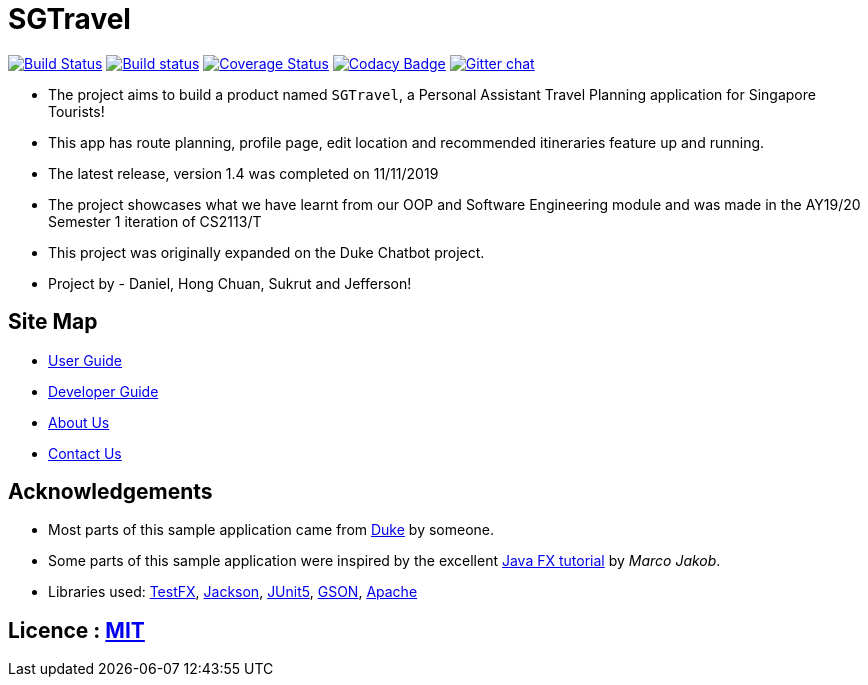 = SGTravel 
ifdef::env-github,env-browser[:relfileprefix: docs/]

https://travis-ci.org/AY1920S1-CS2113T-W13-3/main[image:https://travis-ci.org/AY1920S1-CS2113T-W13-3/main.svg?branch=master[Build Status]]
https://ci.appveyor.com/project/Jefferson111/main/branch/master[image:https://ci.appveyor.com/api/projects/status/4mjh6mbu4s7uy36n/branch/master?svg=true[Build status]]
https://coveralls.io/github/AY1920S1-CS2113T-W13-3/main?branch=master[image:https://coveralls.io/repos/github/AY1920S1-CS2113T-W13-3/main/badge.svg?branch=master[Coverage Status]]
https://www.codacy.com/manual/Jefferson111/main?utm_source=github.com&amp;utm_medium=referral&amp;utm_content=AY1920S1-CS2113T-W13-3/main&amp;utm_campaign=Badge_Grade[image:https://api.codacy.com/project/badge/Grade/d553600e4c394c78989c71999eb35dcc[Codacy Badge]]
https://gitter.im/se-edu/Lobby[image:https://badges.gitter.im/se-edu/Lobby.svg[Gitter chat]]

ifdef::env-github[]
[.center]
image:docs/images/sader_thonk.png[width="64" height="64" align="center"]
endif::[]

ifdef::env-github[]
image::docs/images/Ui.png[width="600" height="400"]
endif::[]

* The project aims to build a product named `SGTravel`, a Personal Assistant Travel Planning application for Singapore Tourists!
* This app has route planning, profile page, edit location and recommended itineraries feature up and running.
* The latest release, version 1.4 was completed on 11/11/2019
* The project showcases what we have learnt from our OOP and Software Engineering module and was made in the AY19/20 Semester 1 iteration of CS2113/T
* This project was originally expanded on the Duke Chatbot project. 
* Project by - Daniel, Hong Chuan, Sukrut and Jefferson!

== Site Map

* <<UserGuide#, User Guide>>
* <<DeveloperGuide#, Developer Guide>>
* <<AboutUs#, About Us>>
* <<ContactUs#, Contact Us>>

== Acknowledgements

* Most parts of this sample application came from https://github.com/j-lum/duke[Duke] by someone.
* Some parts of this sample application were inspired by the excellent http://code.makery.ch/library/javafx-8-tutorial/[Java FX tutorial] by
_Marco Jakob_.
* Libraries used: https://github.com/TestFX/TestFX[TestFX], https://github.com/FasterXML/jackson[Jackson], https://github.com/junit-team/junit5[JUnit5], https://github.com/google/gson[GSON], https://github.com/apache/commons-lang[Apache]

== Licence : link:LICENSE[MIT]
